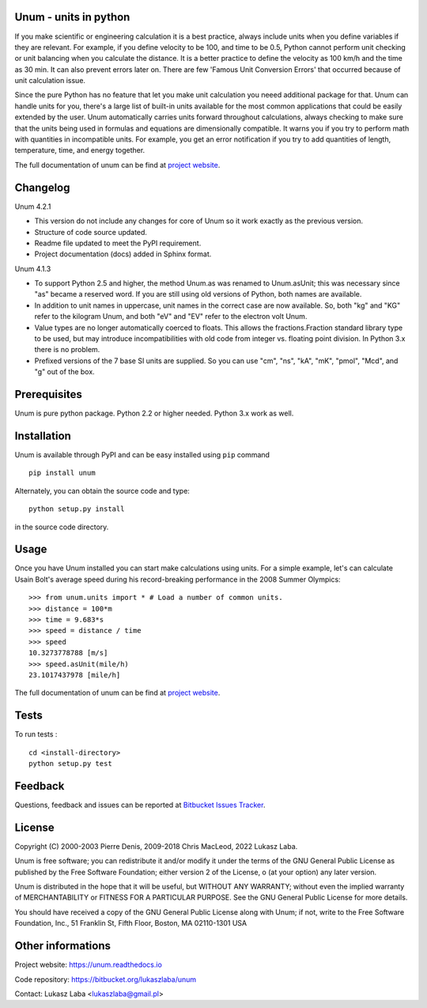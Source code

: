 Unum - units in python
----------------------

If you make scientific or engineering calculation it is a best practice, always include units when you define variables if they are relevant. For example, if you define velocity to be 100, and time to be 0.5, Python cannot perform unit checking or unit balancing when you calculate the distance. It is a better practice to define the velocity as 100 km/h and the time as 30 min. It can also prevent errors later on. There are few 'Famous Unit Conversion Errors' that occurred because of unit calculation issue.

Since the pure Python has no feature that let you make unit calculation you neeed additional package for that. Unum can handle units for you, there's a large list of built-in units available for the most common applications that could be easily extended by the user. Unum automatically carries units forward throughout calculations, always checking to make sure that the units being used in formulas and equations are dimensionally compatible. It warns you if you try to perform math with quantities in incompatible units. For example, you get an error notification if you try to add quantities of length, temperature, time, and energy together.

The full documentation of unum can be find at `project website <https://unum.readthedocs.io/>`_.

Changelog
---------
Unum 4.2.1

- This version do not include any changes for core of Unum so it work exactly as the previous version.
- Structure of code source updated.
- Readme file updated to meet the PyPI requirement.
- Project documentation (docs) added in Sphinx format.

Unum 4.1.3

- To support Python 2.5 and higher, the method Unum.as was renamed to Unum.asUnit; this was necessary since "as" became a reserved word. If you are still using old versions of Python, both names are available.
- In addition to unit names in uppercase, unit names in the correct case are now available. So, both "kg" and "KG" refer to the kilogram Unum, and both "eV" and "EV" refer to the electron volt Unum.
- Value types are no longer automatically coerced to floats. This allows the fractions.Fraction standard library type to be used, but may introduce incompatibilities with old code from integer vs. floating point division. In Python 3.x there is no problem.
- Prefixed versions of the 7 base SI units are supplied. So you can use "cm", "ns", "kA", "mK", "pmol", "Mcd", and "g" out of the box.

Prerequisites
----------------

Unum is pure python package. Python 2.2 or higher needed. Python 3.x work as well.

Installation
-------------

Unum is available through PyPI and can be easy installed using ``pip`` command ::

    pip install unum

Alternately, you can obtain the source code and type::

    python setup.py install

in the source code directory.


Usage
-----

Once you have Unum installed you can start make calculations using units. For a simple example, let's can calculate Usain Bolt's average speed during his record-breaking performance in the 2008 Summer Olympics::

    >>> from unum.units import * # Load a number of common units.
    >>> distance = 100*m
    >>> time = 9.683*s
    >>> speed = distance / time
    >>> speed
    10.3273778788 [m/s]
    >>> speed.asUnit(mile/h)
    23.1017437978 [mile/h]

The full documentation of unum can be find at `project website <https://unum.readthedocs.io/>`_.

Tests
-----

To run tests : ::

    cd <install-directory>
    python setup.py test

Feedback
--------

Questions, feedback and issues can be reported at `Bitbucket Issues Tracker <https://bitbucket.org/lukaszlaba/unum/issues>`_.

License
-------

Copyright (C) 2000-2003 Pierre Denis, 2009-2018 Chris MacLeod, 2022 Lukasz Laba.

Unum is free software; you can redistribute it and/or modify it under the terms of the GNU General Public License as published by the Free Software Foundation; either version 2 of the License, o (at your option) any later version.

Unum is distributed in the hope that it will be useful, but WITHOUT ANY WARRANTY; without even the implied warranty of MERCHANTABILITY or FITNESS FOR A PARTICULAR PURPOSE.  See the GNU General Public License for more details.

You should have received a copy of the GNU General Public License along with Unum; if not, write to the Free Software Foundation, Inc., 51 Franklin St, Fifth Floor, Boston, MA  02110-1301  USA

Other informations
------------------

Project website: https://unum.readthedocs.io

Code repository: https://bitbucket.org/lukaszlaba/unum

Contact: Lukasz Laba <lukaszlaba@gmail.pl>



